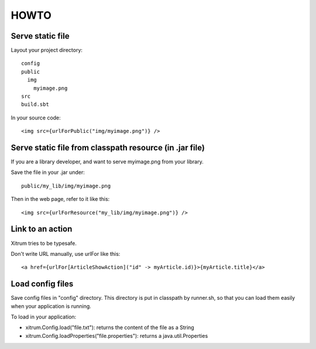 HOWTO
=====

.. image:: http://www.bdoubliees.com/journalspirou/sfigures6/schtroumpfs/s10.jpg

Serve static file
-----------------

Layout your project directory:

::

  config
  public
    img
      myimage.png
  src
  build.sbt

In your source code:

::

  <img src={urlForPublic("img/myimage.png")} />

Serve static file from classpath resource (in .jar file)
--------------------------------------------------------

If you are a library developer, and want to serve myimage.png from your library.

Save the file in your .jar under:

::

  public/my_lib/img/myimage.png

Then in the web page, refer to it like this:

::

  <img src={urlForResource("my_lib/img/myimage.png")} />

Link to an action
-----------------

Xitrum tries to be typesafe.

Don't write URL manually, use urlFor like this:

::

  <a href={urlFor[ArticleShowAction]("id" -> myArticle.id)}>{myArticle.title}</a>

Load config files
-----------------

Save config files in "config" directory. This directory is put in classpath by
runner.sh, so that you can load them easily when your application is running.

To load in your application:

* xitrum.Config.load("file.txt"): returns the content of the file as a String
* xitrum.Config.loadProperties("file.properties"): returns a java.util.Properties
